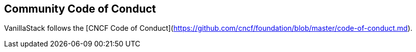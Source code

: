 == Community Code of Conduct

VanillaStack follows the [CNCF Code of Conduct](https://github.com/cncf/foundation/blob/master/code-of-conduct.md).
